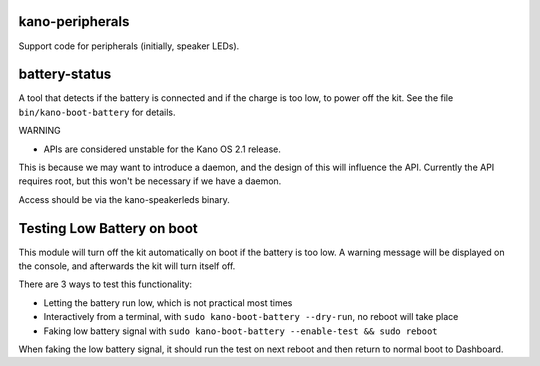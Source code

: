 kano-peripherals
----------------

Support code for peripherals (initially, speaker LEDs).


battery-status
--------------

A tool that detects if the battery is connected and if the charge is too
low, to power off the kit. See the file ``bin/kano-boot-battery`` for
details.

WARNING

-  APIs are considered unstable for the Kano OS 2.1 release.

This is because we may want to introduce a daemon, and the design of
this will influence the API. Currently the API requires root, but this
won't be necessary if we have a daemon.

Access should be via the kano-speakerleds binary.


Testing Low Battery on boot
---------------------------

This module will turn off the kit automatically on boot if the battery
is too low. A warning message will be displayed on the console, and
afterwards the kit will turn itself off.

There are 3 ways to test this functionality:

-  Letting the battery run low, which is not practical most times
-  Interactively from a terminal, with
   ``sudo kano-boot-battery --dry-run``, no reboot will take place
-  Faking low battery signal with
   ``sudo kano-boot-battery --enable-test && sudo reboot``

When faking the low battery signal, it should run the test on next
reboot and then return to normal boot to Dashboard.
